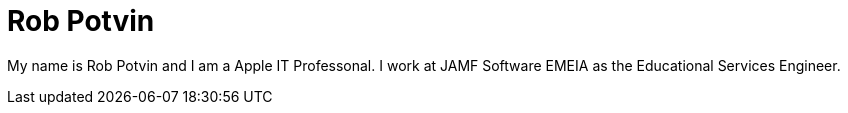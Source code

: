 = Rob Potvin

:published_at: 2015-03-01

My name is Rob Potvin and I am a Apple IT Professonal. I work at JAMF Software EMEIA as the Educational Services Engineer.
 